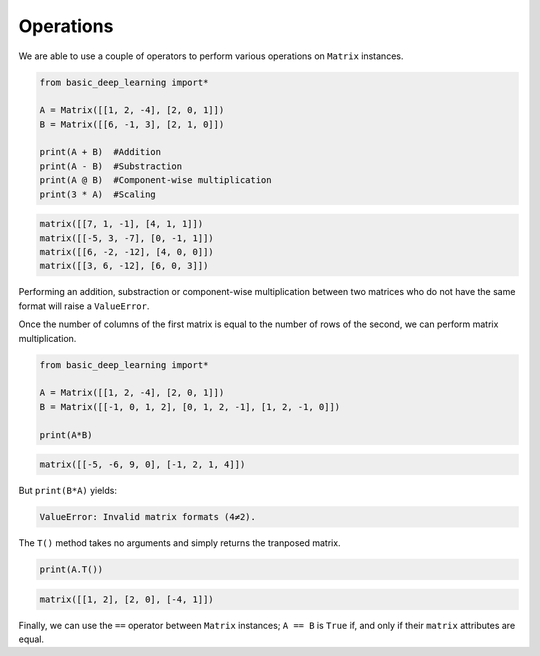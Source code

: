 Operations
----------

We are able to use a couple of operators to perform various operations on ``Matrix``
instances.

.. code-block:: python

    from basic_deep_learning import*

    A = Matrix([[1, 2, -4], [2, 0, 1]])
    B = Matrix([[6, -1, 3], [2, 1, 0]])

    print(A + B)  #Addition
    print(A - B)  #Substraction
    print(A @ B)  #Component-wise multiplication
    print(3 * A)  #Scaling

.. code-block:: bash

    matrix([[7, 1, -1], [4, 1, 1]])
    matrix([[-5, 3, -7], [0, -1, 1]])
    matrix([[6, -2, -12], [4, 0, 0]])
    matrix([[3, 6, -12], [6, 0, 3]])

Performing an addition, substraction or component-wise multiplication
between two matrices who do not have the same format will raise a ``ValueError``.

Once the number of columns of the first matrix is equal to the number of rows 
of the second, we can perform matrix multiplication.

.. code-block:: python

    from basic_deep_learning import*

    A = Matrix([[1, 2, -4], [2, 0, 1]])
    B = Matrix([[-1, 0, 1, 2], [0, 1, 2, -1], [1, 2, -1, 0]])

    print(A*B)

.. code-block:: bash

    matrix([[-5, -6, 9, 0], [-1, 2, 1, 4]])

But ``print(B*A)`` yields:

.. code-block:: bash

    ValueError: Invalid matrix formats (4≠2).

The ``T()`` method takes no arguments and simply returns the tranposed 
matrix.

.. code-block:: python

    print(A.T())

.. code-block:: bash

    matrix([[1, 2], [2, 0], [-4, 1]])

Finally, we can use the ``==`` operator between ``Matrix`` 
instances; ``A == B`` is ``True`` if, and only if 
their ``matrix`` attributes are equal.
